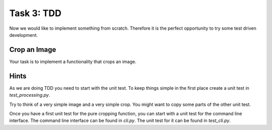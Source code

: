 ===========
Task 3: TDD
===========

Now we would like to implement something from scratch. Therefore it is the
perfect opportunity to try some test driven development.

Crop an Image
-------------

Your task is to implement a functionality that crops an image.

Hints
-----

As we are doing TDD you need to start with the unit test. To keep things simple
in the first place create a unit test in *test_processing.py*.

Try to think of a very simple image and a very simple crop. You might want to
copy some parts of the other unit test.

Once you have a first unit test for the pure cropping function, you can start
with a unit test for the command line interface. The command line interface
can be found in *cli.py*. The unit test for it can be found in *test_cli.py*.